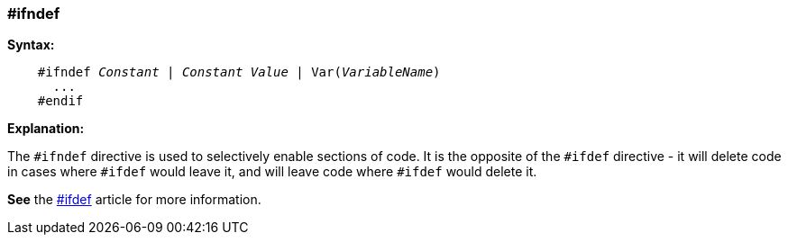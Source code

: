 === #ifndef

*Syntax:*
[subs="quotes"]
----
    #ifndef __Constant__ | __Constant Value__ | Var(__VariableName__)
      ...
    #endif
----
*Explanation:*

The `#ifndef` directive is used to selectively enable sections of code. It is the opposite of the `#ifdef` directive - it will delete code in cases where `#ifdef` would leave it, and will leave code where `#ifdef` would delete it.

*See* the <<__ifdef,#ifdef>> article for more information.